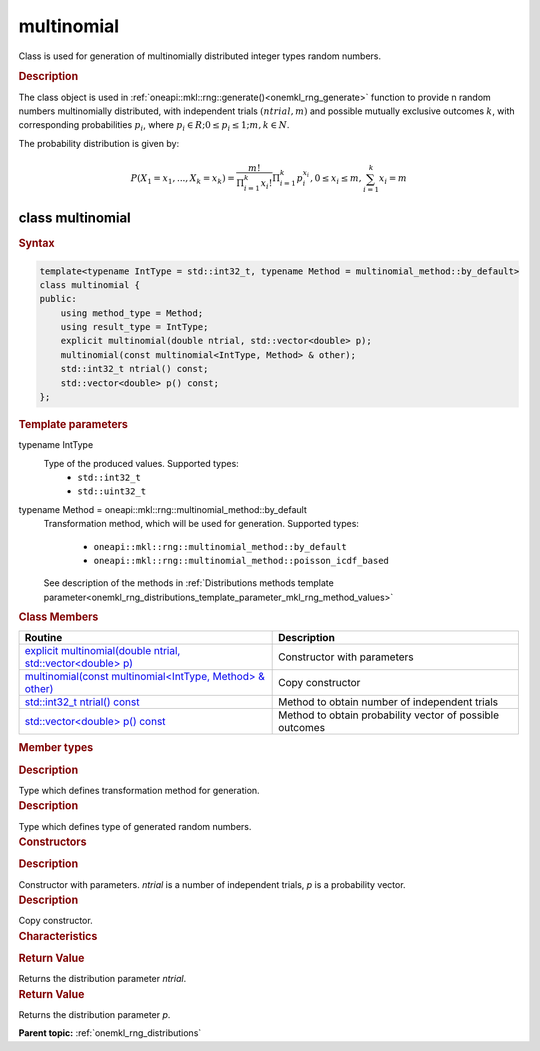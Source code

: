 .. _onemkl_rng_multinomial:

multinomial
===========

Class is used for generation of multinomially distributed integer types random numbers.

.. _onemkl_rng_multinomial_description:

.. rubric:: Description

The class object is used in :ref:`oneapi::mkl::rng::generate()<onemkl_rng_generate>` function to provide n random numbers multinomially distributed, with independent trials :math:`(ntrial, m)` and possible mutually exclusive outcomes :math:`k`, with corresponding probabilities :math:`p_i`, where :math:`p_i \in R; 0 \leq p_i \leq 1; m, k \in N`.

The probability distribution is given by:

.. math::

    P(X_1 = x_1, ..., X_k = x_k) = \frac{m!}{\Pi^k_{i = 1}x_i!}\Pi^k_{i = 1}p_i^{x_i}, 0 \leq x_i \leq m, \sum^{k}_{i = 1}x_i = m

.. _onemkl_rng_multinomial_syntax:

class multinomial
-----------------

.. rubric:: Syntax

.. code-block:: cpp

    template<typename IntType = std::int32_t, typename Method = multinomial_method::by_default>
    class multinomial {
    public:
        using method_type = Method;
        using result_type = IntType;
        explicit multinomial(double ntrial, std::vector<double> p);
        multinomial(const multinomial<IntType, Method> & other);
        std::int32_t ntrial() const;
        std::vector<double> p() const;
    };

.. cpp:class:: template<typename IntType = std::int32_t, typename Method = oneapi::mkl::rng::multinomial_method::by_default> \
                oneapi::mkl::rng::multinomial

.. container:: section

    .. rubric:: Template parameters

    .. container:: section

        typename IntType
            Type of the produced values. Supported types:
                * ``std::int32_t``
                * ``std::uint32_t``

    .. container:: section

        typename Method = oneapi::mkl::rng::multinomial_method::by_default
            Transformation method, which will be used for generation. Supported types:

                * ``oneapi::mkl::rng::multinomial_method::by_default``
                * ``oneapi::mkl::rng::multinomial_method::poisson_icdf_based``

            See description of the methods in :ref:`Distributions methods template parameter<onemkl_rng_distributions_template_parameter_mkl_rng_method_values>`

.. container:: section

    .. rubric:: Class Members

    .. list-table::
        :header-rows: 1

        * - Routine
          - Description
        * - `explicit multinomial(double ntrial, std::vector<double> p)`_
          - Constructor with parameters
        * - `multinomial(const multinomial<IntType, Method> & other)`_
          - Copy constructor
        * - `std::int32_t ntrial() const`_
          - Method to obtain number of independent trials
        * - `std::vector<double> p() const`_
          - Method to obtain probability vector of possible outcomes

.. container:: section

    .. rubric:: Member types

    .. container:: section

        .. cpp:type:: multinomial::method_type = Method

        .. container:: section

            .. rubric:: Description

            Type which defines transformation method for generation.

    .. container:: section

        .. cpp:type:: multinomial::result_type = IntType

        .. container:: section

            .. rubric:: Description

            Type which defines type of generated random numbers.

.. container:: section

    .. rubric:: Constructors

    .. container:: section

        .. _`explicit multinomial(double ntrial, std::vector<double> p)`:

        .. cpp:function:: explicit multinomial::multinomial(double ntrial, std::vector<double> p)

        .. container:: section

            .. rubric:: Description

            Constructor with parameters. `ntrial` is a number of independent trials, `p` is a probability vector.

    .. container:: section

        .. _`multinomial(const multinomial<IntType, Method> & other)`:

        .. cpp:function:: multinomial::multinomial(const multinomial<IntType, Method> & other)

        .. container:: section

            .. rubric:: Description

            Copy constructor.

.. container:: section

    .. rubric:: Characteristics

    .. container:: section

        .. _`std::int32_t ntrial() const`:

        .. cpp:function:: std::int32_t multinomial::ntrial() const

        .. container:: section

            .. rubric:: Return Value

            Returns the distribution parameter `ntrial`.

    .. container:: section

        .. _`std::vector<double> p() const`:

        .. cpp:function:: std::vector<double> multinomial::p() const

        .. container:: section

            .. rubric:: Return Value

            Returns the distribution parameter `p`.

**Parent topic:** :ref:`onemkl_rng_distributions`
